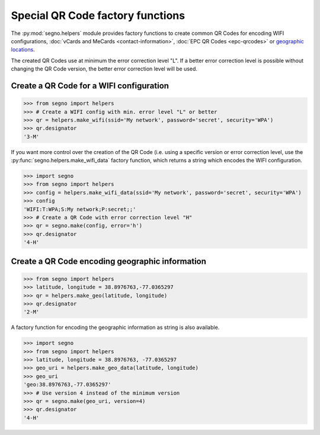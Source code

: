 Special QR Code factory functions
=================================

The :py:mod:`segno.helpers` module provides factory functions to create common
QR Codes for encoding WIFI configurations, :doc:`vCards and MeCards <contact-information>`,
:doc:`EPC QR Codes <epc-qrcodes>` or `geographic locations <#geographic>`_.

The created QR Codes use at minimum the error correction level "L". If a better
error correction level is possible without changing the QR Code version, the
better error correction level will be used.


Create a QR Code for a WIFI configuration
-----------------------------------------

.. code-block:: python

    >>> from segno import helpers
    >>> # Create a WIFI config with min. error level "L" or better
    >>> qr = helpers.make_wifi(ssid='My network', password='secret', security='WPA')
    >>> qr.designator
    '3-M'


.. image:: _static/wifi/wifi_default.png
    :alt: 3-M QR Code encoding a WIFI configuration


If you want more control over the creation of the QR Code (i.e. using a specific
version or error correction level, use the :py:func:`segno.helpers.make_wifi_data`
factory function, which returns a string which encodes the WIFI configuration.

.. code-block:: python

    >>> import segno
    >>> from segno import helpers
    >>> config = helpers.make_wifi_data(ssid='My network', password='secret', security='WPA')
    >>> config
    'WIFI:T:WPA;S:My network;P:secret;;'
    >>> # Create a QR Code with error correction level "H"
    >>> qr = segno.make(config, error='h')
    >>> qr.designator
    '4-H'


.. image:: _static/wifi/wifi_data.png
    :alt: 4-H QR Code encoding a WIFI configuration

.. _geographic:

Create a QR Code encoding geographic information
------------------------------------------------

.. code-block:: python

    >>> from segno import helpers
    >>> latitude, longitude = 38.8976763,-77.0365297
    >>> qr = helpers.make_geo(latitude, longitude)
    >>> qr.designator
    '2-M'

.. image:: _static/geo/geo_default.png
    :alt: 2-M QR Code encoding a geographic informatiion


A factory function for encoding the geographic information as string is also
available.

.. code-block:: python

    >>> import segno
    >>> from segno import helpers
    >>> latitude, longitude = 38.8976763, -77.0365297
    >>> geo_uri = helpers.make_geo_data(latitude, longitude)
    >>> geo_uri
    'geo:38.8976763,-77.0365297'
    >>> # Use version 4 instead of the minimum version
    >>> qr = segno.make(geo_uri, version=4)
    >>> qr.designator
    '4-H'

.. image:: _static/geo/geo_data.png
    :alt: 4-H QR Code encoding a geographic informatiion
